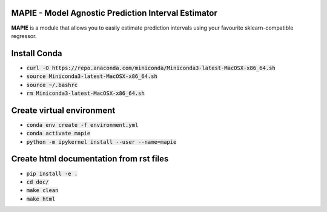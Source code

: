 .. -*- mode: rst -*-

|Travis|_ |AppVeyor|_ |Codecov|_ |CircleCI|_ |ReadTheDocs|_

.. |Travis| image:: https://travis-ci.com/simai-ml/MAPIE.svg?branch=master
.. _Travis: https://travis-ci.com/github/simai-ml/MAPIE

.. |AppVeyor| image:: https://ci.appveyor.com/api/projects/status/coy2qqaqr1rnnt5y/branch/master?svg=true
.. _AppVeyor: https://ci.appveyor.com/project/mapie/notreadyyet

.. |Codecov| image:: https://codecov.io/gh/simai-ml/MAPIE/branch/master/graph/badge.svg?token=F2S6KYH4V1
.. _Codecov: https://codecov.io/gh/simai-ml/MAPIE

.. |CircleCI| image:: https://circleci.com/gh/scikit-learn-contrib/project-template.svg?style=shield&circle-token=:circle-token
.. _CircleCI: https://circleci.com/gh/mapie/project-template/tree/master/notreadyyet

.. |ReadTheDocs| image:: https://readthedocs.org/projects/mapie/badge/?version=latest
.. _ReadTheDocs: https://mapie.readthedocs.io/en/latest/?badge=latest


MAPIE - Model Agnostic Prediction Interval Estimator
============================================================

**MAPIE** is a module that allows you to easily estimate prediction intervals using your favourite sklearn-compatible regressor.


Install Conda
=============

- :code:`curl -O https://repo.anaconda.com/miniconda/Miniconda3-latest-MacOSX-x86_64.sh`
- :code:`source Miniconda3-latest-MacOSX-x86_64.sh`
- :code:`source ~/.bashrc`
- :code:`rm Miniconda3-latest-MacOSX-x86_64.sh`


Create virtual environment
==========================

- :code:`conda env create -f environment.yml`
- :code:`conda activate mapie`
- :code:`python -m ipykernel install --user --name=mapie`

Create html documentation from rst files
========================================

- :code:`pip install -e .`
- :code:`cd doc/`
- :code:`make clean`
- :code:`make html`